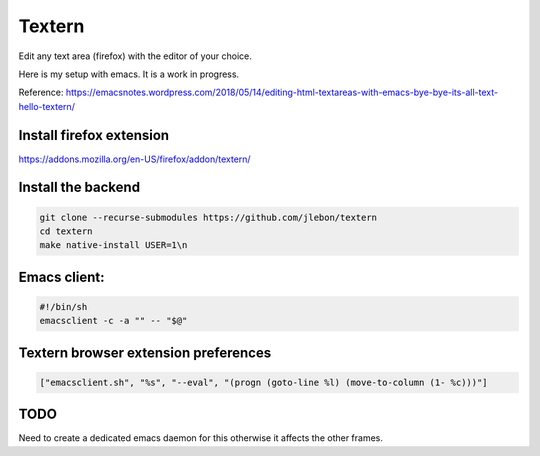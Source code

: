 Textern
=======

Edit any text area (firefox) with the editor of your choice.

Here is my setup with emacs. It is a work in progress.

Reference: https://emacsnotes.wordpress.com/2018/05/14/editing-html-textareas-with-emacs-bye-bye-its-all-text-hello-textern/

Install firefox extension
----

https://addons.mozilla.org/en-US/firefox/addon/textern/

Install the backend
----

.. code::

   git clone --recurse-submodules https://github.com/jlebon/textern
   cd textern
   make native-install USER=1\n


Emacs client:
----

.. code::

   #!/bin/sh
   emacsclient -c -a "" -- "$@"

Textern browser extension preferences
----

.. code::

   ["emacsclient.sh", "%s", "--eval", "(progn (goto-line %l) (move-to-column (1- %c)))"]


TODO
----

Need to create a dedicated emacs daemon for this otherwise it affects the other frames.

